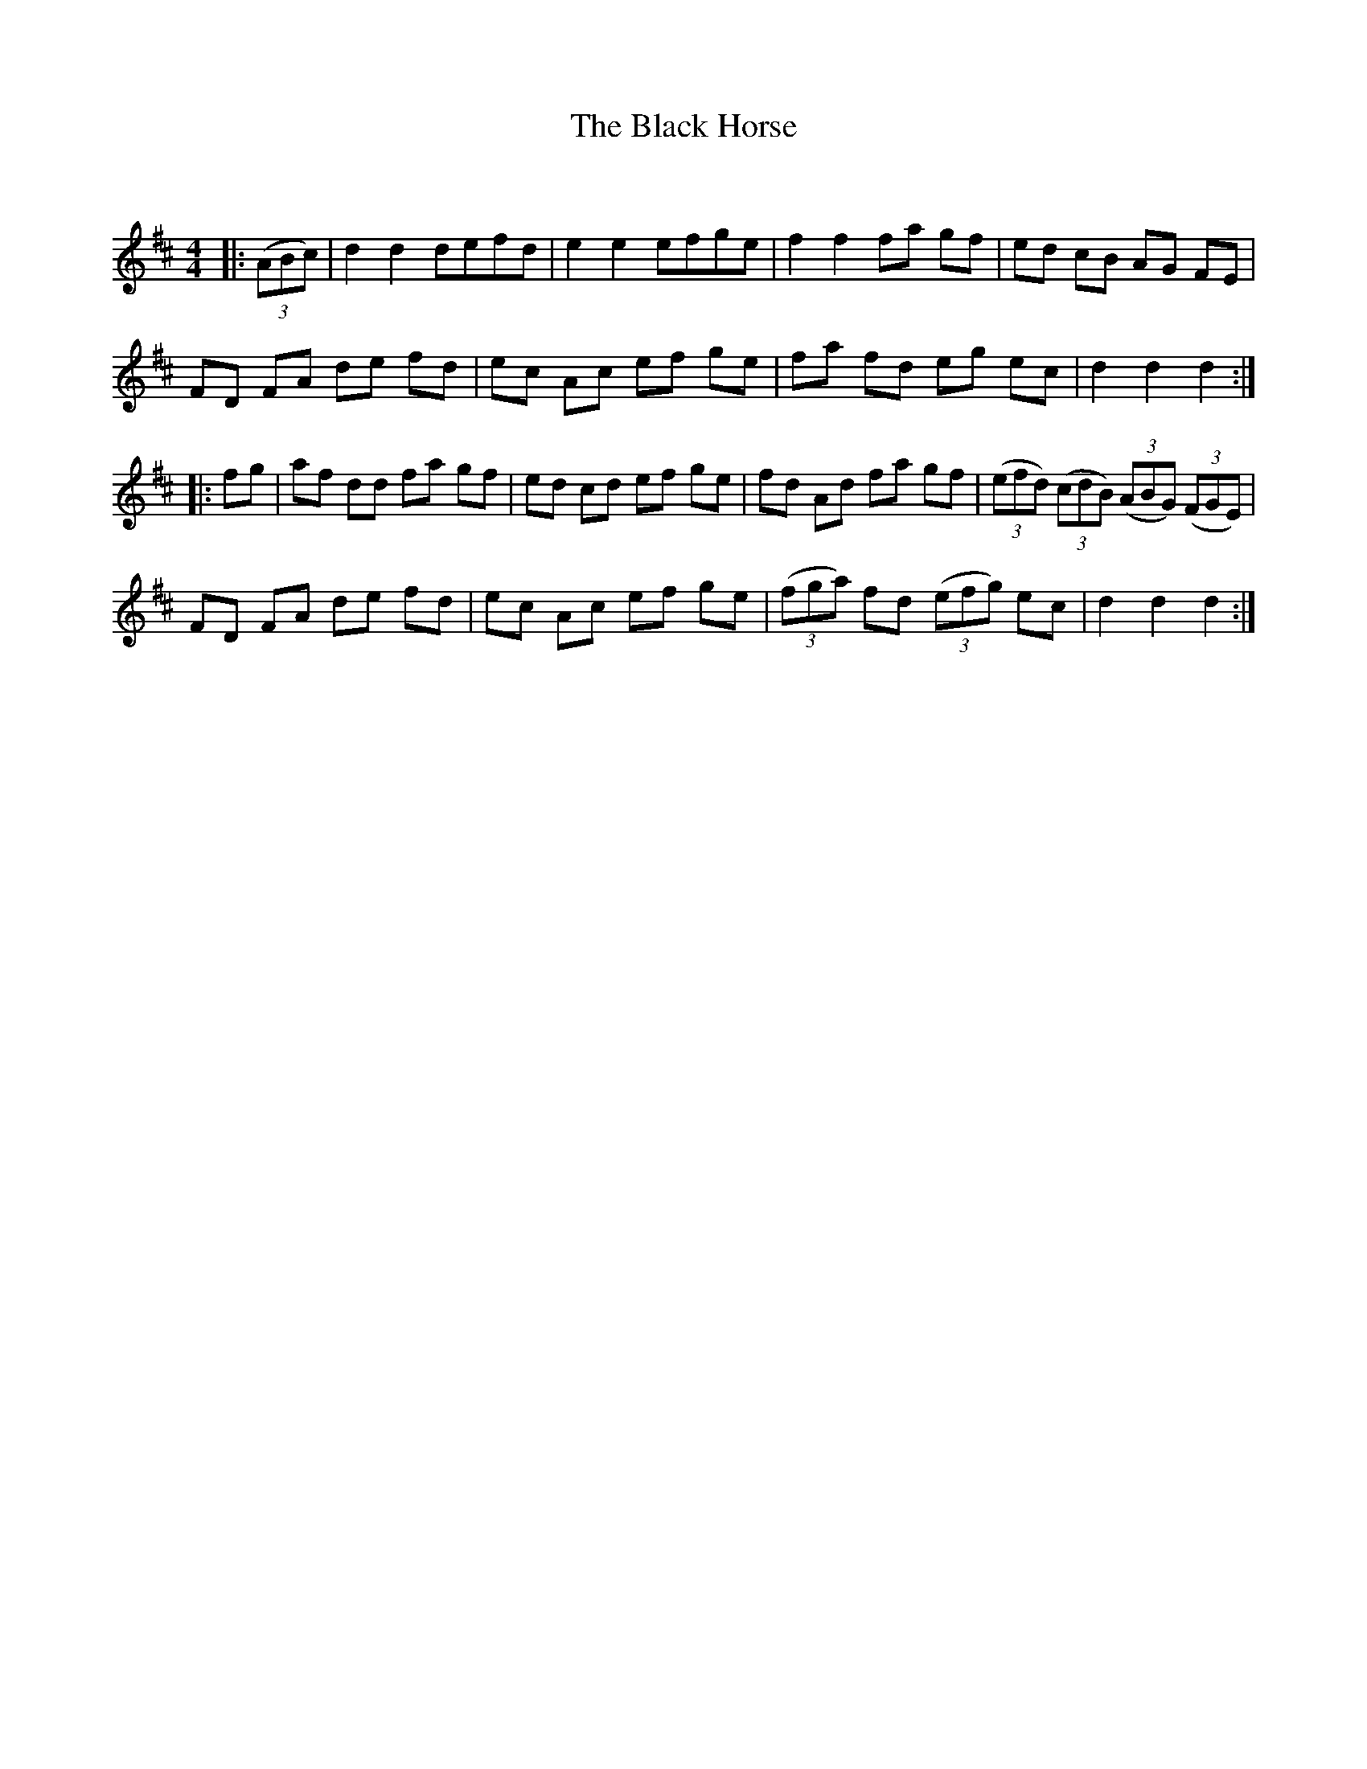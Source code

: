 X:1
T: The Black Horse
C:
R:Reel
Q:232
K:D
M:4/4
L:1/8
|:((3ABc) |d2d2 defd|e2e2 efge|f2f2 fa gf|ed cB AG FE|
FD FA de fd|ec Ac ef ge|fa fd eg ec|d2d2 d2:|
|:fg|af dd fa gf|ed cd ef ge|fd Ad fa gf|((3efd) ((3cdB) ((3ABG) ((3FGE) |
FD FA de fd|ec Ac ef ge|((3fga) fd ((3efg) ec|d2d2d2:|
